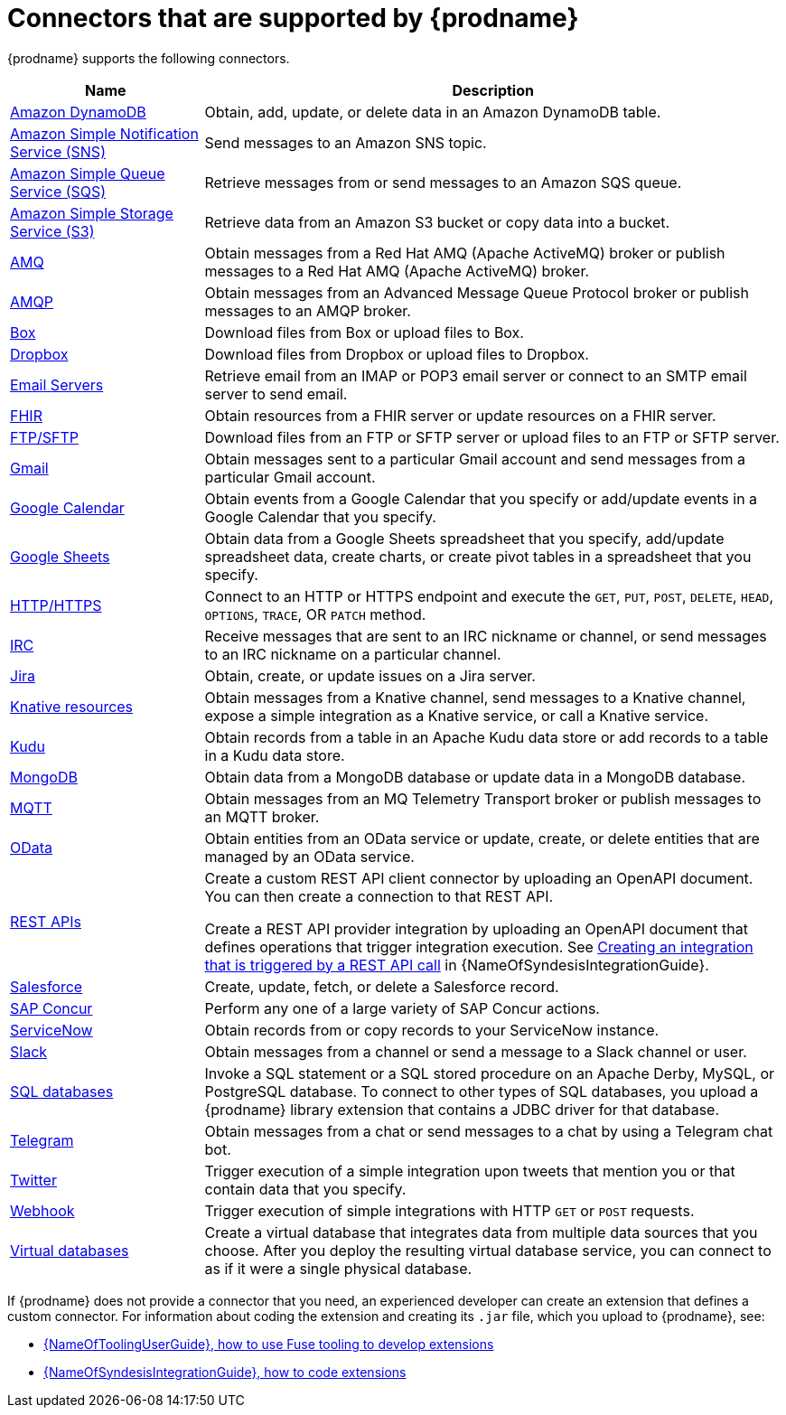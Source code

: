 // This module is included in the following assembly:
// connecting/master.adoc

[id='supported-connectors_{context}']
= Connectors that are supported by {prodname}

{prodname} supports the following connectors.

[options="header"]
[cols="1,3"]
|===
|Name
|Description

|link:{LinkSyndesisConnectorGuide}#connecting-to-amazon-dynamodb_connectors[Amazon DynamoDB]
|Obtain, add, update, or delete data in an Amazon DynamoDB table. 

|link:{LinkSyndesisConnectorGuide}#connecting-to-amazon-sns_connectors[Amazon Simple Notification Service (SNS)]
|Send messages to an Amazon SNS topic.

|link:{LinkSyndesisConnectorGuide}#connecting-to-amazon-sqs_connectors[Amazon Simple Queue Service (SQS)]
|Retrieve messages from or send messages to an Amazon SQS queue. 

|link:{LinkSyndesisConnectorGuide}#connecting-to-s3_connectors[Amazon Simple Storage Service (S3)]
|Retrieve data from an Amazon S3 bucket or copy data into a bucket.

|link:{LinkSyndesisConnectorGuide}#connecting-to-amq_connectors[AMQ]
|Obtain messages from a Red Hat AMQ (Apache ActiveMQ) broker or publish messages to
a Red Hat AMQ (Apache ActiveMQ) broker.

|link:{LinkSyndesisConnectorGuide}#connecting-to-amqp_connectors[AMQP]
|Obtain messages from an Advanced Message Queue Protocol broker or
publish messages to an AMQP broker.

|link:{LinkSyndesisConnectorGuide}#connecting-to-box_connectors[Box]
|Download files from Box or upload files to Box.

|link:{LinkSyndesisConnectorGuide}#connecting-to-dropbox_connectors[Dropbox]
|Download files from Dropbox or upload files to Dropbox.

|link:{LinkSyndesisConnectorGuide}#connecting-to-email-servers_connectors[Email Servers]
|Retrieve email from an IMAP or POP3 email server or connect to an SMTP
email server to send email. 

|link:{LinkSyndesisConnectorGuide}#connecting-to-fhir_connectors[FHIR]
|Obtain resources from a FHIR server or update resources on a FHIR server. 

|link:{LinkSyndesisConnectorGuide}#connecting-to-ftp_connectors[FTP/SFTP]
|Download files from an FTP or SFTP server or upload files to an
FTP or SFTP server.

|link:{LinkSyndesisConnectorGuide}#connecting-to-gmail_google[Gmail]
|Obtain messages sent to a particular Gmail account and send messages
from a particular Gmail account.

|link:{LinkSyndesisConnectorGuide}#connecting-to-google-calendar_google[Google Calendar]
|Obtain events from a Google Calendar that you specify or add/update
events in a Google Calendar that you specify.

|link:{LinkSyndesisConnectorGuide}#connecting-to-google-sheets_google[Google Sheets]
|Obtain data from a Google Sheets spreadsheet that you specify, add/update spreadsheet 
data, create charts, or create pivot tables in a spreadsheet that you specify.

|link:{LinkSyndesisConnectorGuide}#connecting-to-http_connectors[HTTP/HTTPS]
|Connect to an HTTP or HTTPS endpoint and execute the
`GET`, `PUT`, `POST`, `DELETE`, `HEAD`, `OPTIONS`, `TRACE`, OR `PATCH` method.

|link:{LinkSyndesisConnectorGuide}#connecting-to-irc_connectors[IRC]
|Receive messages that are sent to an IRC nickname or channel, or 
send messages to an IRC nickname on a particular channel.

|link:{LinkSyndesisConnectorGuide}#connecting-to-jira_connectors[Jira]
|Obtain, create, or update issues on a Jira server. 


|link:{LinkSyndesisConnectorGuide}#connecting-to-knative-resources_connectors[Knative resources]
|Obtain messages from a Knative channel, send messages to a Knative channel,
expose a simple integration as a Knative service, or call a Knative service. 

|link:{LinkSyndesisConnectorGuide}#connecting-to-kudu_connectors[Kudu]
|Obtain records from a table in an Apache Kudu data store
or add records to a table in a Kudu data store.

|link:{LinkSyndesisConnectorGuide}#connecting-to-mongodb_connectors[MongoDB]
|Obtain data from a MongoDB database or update data in a MongoDB database. 

|link:{LinkSyndesisConnectorGuide}#connecting-to-mqtt_connectors[MQTT]
|Obtain messages from an MQ Telemetry Transport broker or publish messages
to an MQTT broker.

|link:{LinkSyndesisConnectorGuide}#connecting-to-odata_connectors[OData]
|Obtain entities from an OData service or update, create, or delete entities
that are managed by an OData service. 

|link:{LinkSyndesisConnectorGuide}#connecting-to-rest-apis_connectors[REST APIs]
|Create a custom REST API client connector by uploading an OpenAPI
document. You can then create a connection to that REST API.

Create a REST API provider integration by uploading an OpenAPI document
that defines operations that trigger integration execution. See
link:{LinkSyndesisIntegrationGuide}#trigger-integrations-with-api-calls_ug[Creating an integration that is triggered by a REST API call]
in {NameOfSyndesisIntegrationGuide}.

|link:{LinkSyndesisConnectorGuide}#connecting-to-sf_connectors[Salesforce]
|Create, update, fetch, or delete a Salesforce record.

|link:{LinkSyndesisConnectorGuide}#connecting-to-concur_connectors[SAP Concur]
|Perform any one of a large variety of SAP Concur actions.

|link:{LinkSyndesisConnectorGuide}#connecting-to-servicenow_connectors[ServiceNow]
|Obtain records from or copy records to your ServiceNow instance.

|link:{LinkSyndesisConnectorGuide}#connecting-to-slack_connectors[Slack]
|Obtain messages from a channel or send a message to a
Slack channel or user.

|link:{LinkSyndesisConnectorGuide}#connecting-to-databases_connectors[SQL databases]
|Invoke a SQL statement or a SQL stored procedure on an Apache Derby,
MySQL, or PostgreSQL database. To connect to other types of SQL databases,
you upload a {prodname} library extension that contains a
JDBC driver for that database.

|link:{LinkSyndesisConnectorGuide}#connecting_to_telegram_connectors[Telegram]
|Obtain messages from a chat or send messages to a chat by using
a Telegram chat bot.

|link:{LinkSyndesisConnectorGuide}#connecting-to-twitter_connectors[Twitter]
|Trigger execution of a simple integration upon tweets that mention you or that
contain data that you specify.

|link:{LinkSyndesisIntegrationGuide}#triggering-integrations-with-http-requests_ug[Webhook]
|Trigger execution of simple integrations with HTTP `GET` or `POST` requests.

|link:{LinkSyndesisIntegrationGuide}#connecting-to-virtual-databases[Virtual databases]
|Create a virtual database that integrates data from multiple
data sources that you choose. After you deploy the resulting virtual database service,
you can connect to as if it were a single physical database.

|===

If {prodname} does not provide a connector that you need, an
experienced developer can create an extension that defines a custom
connector. For information about coding the
extension and creating its `.jar` file, which you upload to
{prodname}, see:

* link:{LinkToolingUserGuide}#FuseOnlineExtension[{NameOfToolingUserGuide}, how to use Fuse tooling to develop extensions]
* link:{LinkSyndesisIntegrationGuide}#developing-extensions_custom[{NameOfSyndesisIntegrationGuide}, how to code extensions]
